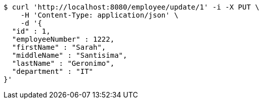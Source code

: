 [source,bash]
----
$ curl 'http://localhost:8080/employee/update/1' -i -X PUT \
    -H 'Content-Type: application/json' \
    -d '{
  "id" : 1,
  "employeeNumber" : 1222,
  "firstName" : "Sarah",
  "middleName" : "Santisima",
  "lastName" : "Geronimo",
  "department" : "IT"
}'
----